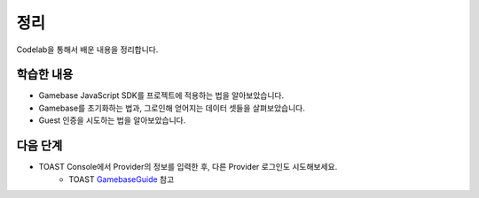 #######
정리
#######

Codelab을 통해서 배운 내용을 정리합니다.

학습한 내용
=========

* Gamebase JavaScript SDK를 프로젝트에 적용하는 법을 알아보았습니다.
* Gamebase를 초기화하는 법과, 그로인해 얻어지는 데이터 셋들을 살펴보았습니다.
* Guest 인증을 시도하는 법을 알아보았습니다.


다음 단계
=======

* TOAST Console에서 Provider의 정보를 입력한 후, 다른 Provider 로그인도 시도해보세요.
    * TOAST GamebaseGuide_ 참고


.. _GamebaseGuide: http://docs.toast.com/ko/Game/Gamebase/ko/oper-app/#authentication-information